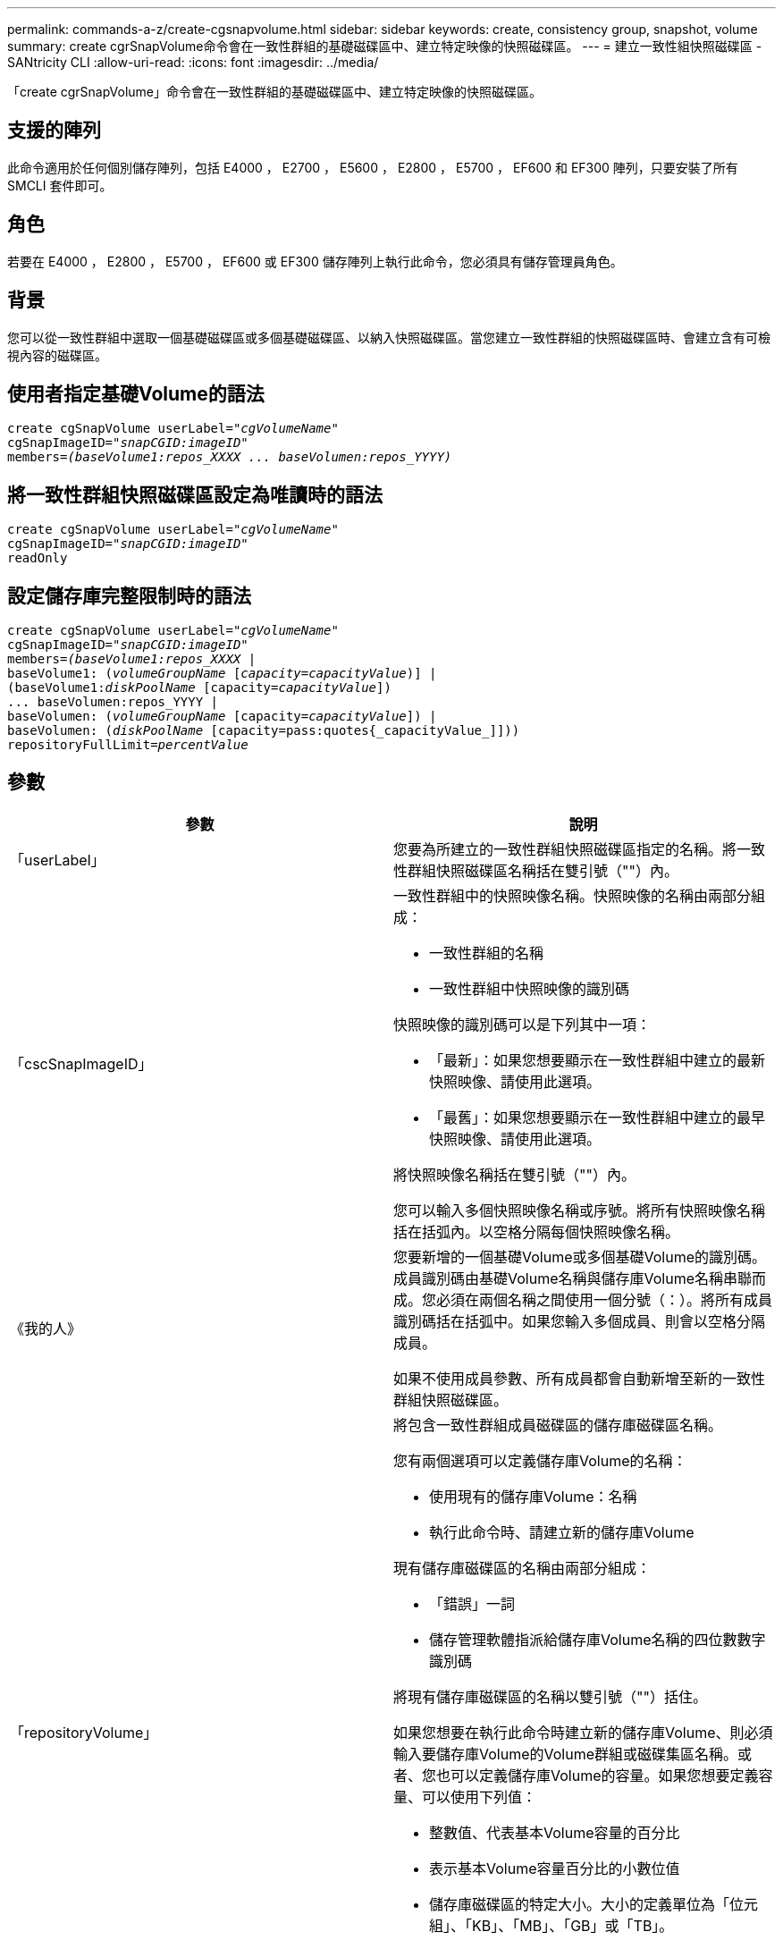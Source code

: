 ---
permalink: commands-a-z/create-cgsnapvolume.html 
sidebar: sidebar 
keywords: create, consistency group, snapshot, volume 
summary: create cgrSnapVolume命令會在一致性群組的基礎磁碟區中、建立特定映像的快照磁碟區。 
---
= 建立一致性組快照磁碟區 - SANtricity CLI
:allow-uri-read: 
:icons: font
:imagesdir: ../media/


[role="lead"]
「create cgrSnapVolume」命令會在一致性群組的基礎磁碟區中、建立特定映像的快照磁碟區。



== 支援的陣列

此命令適用於任何個別儲存陣列，包括 E4000 ， E2700 ， E5600 ， E2800 ， E5700 ， EF600 和 EF300 陣列，只要安裝了所有 SMCLI 套件即可。



== 角色

若要在 E4000 ， E2800 ， E5700 ， EF600 或 EF300 儲存陣列上執行此命令，您必須具有儲存管理員角色。



== 背景

您可以從一致性群組中選取一個基礎磁碟區或多個基礎磁碟區、以納入快照磁碟區。當您建立一致性群組的快照磁碟區時、會建立含有可檢視內容的磁碟區。



== 使用者指定基礎Volume的語法

[source, cli, subs="+macros"]
----
create cgSnapVolume userLabel=pass:quotes[_"cgVolumeName"_]
cgSnapImageID=pass:quotes[_"snapCGID:imageID"_]
members=pass:quotes[_(baseVolume1:repos_XXXX ... baseVolumen:repos_YYYY)_]
----


== 將一致性群組快照磁碟區設定為唯讀時的語法

[source, cli, subs="+macros"]
----
create cgSnapVolume userLabel=pass:quotes[_"cgVolumeName"_]
cgSnapImageID=pass:quotes[_"snapCGID:imageID"_]
readOnly
----


== 設定儲存庫完整限制時的語法

[source, cli, subs="+macros"]
----
create cgSnapVolume userLabel=pass:quotes[_"cgVolumeName"_]
cgSnapImageID=pass:quotes[_"snapCGID:imageID"_]
members=pass:quotes[_(baseVolume1:repos_XXXX_] |
baseVolume1: (pass:quotes[_volumeGroupName_] pass:quotes[[_capacity=capacityValue_])] |
(baseVolume1:pass:quotes[_diskPoolName_] [capacity=pass:quotes[_capacityValue_]])
... baseVolumen:repos_YYYY |
baseVolumen: (pass:quotes[_volumeGroupName_] [capacity=pass:quotes[_capacityValue_]]) |
baseVolumen: (pass:quotes[_diskPoolName_] [capacity=pass:quotes{_capacityValue_]]))
repositoryFullLimit=pass:quotes[_percentValue_]
----


== 參數

|===
| 參數 | 說明 


 a| 
「userLabel」
 a| 
您要為所建立的一致性群組快照磁碟區指定的名稱。將一致性群組快照磁碟區名稱括在雙引號（""）內。



 a| 
「cscSnapImageID」
 a| 
一致性群組中的快照映像名稱。快照映像的名稱由兩部分組成：

* 一致性群組的名稱
* 一致性群組中快照映像的識別碼


快照映像的識別碼可以是下列其中一項：

* 「最新」：如果您想要顯示在一致性群組中建立的最新快照映像、請使用此選項。
* 「最舊」：如果您想要顯示在一致性群組中建立的最早快照映像、請使用此選項。


將快照映像名稱括在雙引號（""）內。

您可以輸入多個快照映像名稱或序號。將所有快照映像名稱括在括弧內。以空格分隔每個快照映像名稱。



 a| 
《我的人》
 a| 
您要新增的一個基礎Volume或多個基礎Volume的識別碼。成員識別碼由基礎Volume名稱與儲存庫Volume名稱串聯而成。您必須在兩個名稱之間使用一個分號（：）。將所有成員識別碼括在括弧中。如果您輸入多個成員、則會以空格分隔成員。

如果不使用成員參數、所有成員都會自動新增至新的一致性群組快照磁碟區。



 a| 
「repositoryVolume」
 a| 
將包含一致性群組成員磁碟區的儲存庫磁碟區名稱。

您有兩個選項可以定義儲存庫Volume的名稱：

* 使用現有的儲存庫Volume：名稱
* 執行此命令時、請建立新的儲存庫Volume


現有儲存庫磁碟區的名稱由兩部分組成：

* 「錯誤」一詞
* 儲存管理軟體指派給儲存庫Volume名稱的四位數數字識別碼


將現有儲存庫磁碟區的名稱以雙引號（""）括住。

如果您想要在執行此命令時建立新的儲存庫Volume、則必須輸入要儲存庫Volume的Volume群組或磁碟集區名稱。或者、您也可以定義儲存庫Volume的容量。如果您想要定義容量、可以使用下列值：

* 整數值、代表基本Volume容量的百分比
* 表示基本Volume容量百分比的小數位值
* 儲存庫磁碟區的特定大小。大小的定義單位為「位元組」、「KB」、「MB」、「GB」或「TB」。


如果您不使用容量選項、儲存管理軟體會將容量設定為基礎Volume容量的20%。

當您執行此命令時、儲存管理軟體會為快照Volume建立儲存庫磁碟區。



 a| 
「repositoryFullLimit」
 a| 
一致性群組快照儲存庫磁碟區即將滿的儲存庫容量百分比。使用整數值。例如、值70表示70%。



 a| 
"REadOnly"
 a| 
此設定可決定您是否可以寫入快照磁碟區、或只從快照磁碟區讀取。若要寫入快照磁碟區、請勿包含此參數。若要防止寫入快照磁碟區、請加入此參數。

|===


== 附註

您可以使用字母數字字元、底線（_）、連字號（-）和井號（#）的任意組合來命名。名稱最多可包含30個字元。

快照映像的名稱有兩個部分以分號分隔（：）：

* 快照群組的識別碼
* 快照映像的識別碼


如果您未指定「repositoryVolume Type」或「readOnly」參數、儲存管理軟體會選取一致性群組快照磁碟區的儲存庫。如果基礎磁碟區所在的磁碟區群組或磁碟集區沒有足夠的空間、則此命令會失敗。

「create cgrSnapVolume」命令有獨特的格式、請參考以下範例：

* 在名為「snapCg1」的快照一致性群組上建立讀寫一致性群組快照磁碟區、其中有三個成員：cdm1、cgm2和cdm3。儲存庫磁碟區已存在、且由使用者在此命令中選取。
+
[listing]
----
create cgSnapVolume userLabel="cgSnapVolume1"
cgSnapImageID="snapCG1:oldest"
members=(cgm1:repos_0010 cgm2:repos_0011 cgm3:repos_0007);
----
+
請注意、在要納入一致性群組快照磁碟區的快照映像名稱中使用的分號（：）。分號是分隔符號、用於分隔快照磁碟區名稱與您可能想要使用的特定快照映像。您可以使用下列其中一個選項來追蹤結腸：

+
** 整數值、即快照映像的實際序號。
** 「最新」：如果您想要顯示最新的一致性群組快照映像、請使用此選項。
** 「最舊」：如果您想要顯示建立的最早快照映像、請使用此選項。使用以快照一致性群組成員名稱為開頭的分號、可定義成員與儲存庫磁碟區之間的對應關係。例如、在「cdm1：repos_10」中、成員cdm1會對應至儲存庫Volume repos_0010。


* 在名為「snapCg1」的Snapshot一致性群組上建立讀寫一致性群組快照磁碟區、僅限成員cdm1和cdm2：
+
[listing]
----
create cgSnapVolume userLabel="cgSnapVolume2"
cgSnapImageID="snapCG1:14214"
members=(cgm1:repos_1000 cgm2:repos_1001);
----
* 在快照一致性群組SnapCg1上建立唯讀的一致性群組快照磁碟區、其中有三個成員：cdm1、cdm2和cdm3：
+
[listing]
----
create cgSnapVolume userLabel="cgSnapVolume3"
cgSnapImageID="snapCG1:oldest" readOnly;
----
* 在名為SnapCg1的Snapshot一致性群組中、建立儲存庫完整限制為60%的一致性群組快照磁碟區、其中有三個成員：cdm1、cgm2和cdm3：
+
[listing]
----
create cgSnapVolume userLabel="cgSnapVolume3"
cgSnapImageID="snapCG1:oldest"
repositoryFullLimit=60;
----
* 在快照一致性群組SnapCg1上建立讀寫一致性群組快照磁碟區、並在其中自動選取儲存庫、其中有三個成員：cdm1、cgm2和cdm3：
+
[listing]
----
create cgSnapVolume userLabel="cgSnapVolume4"
cgSnapImageID="snapCG1:oldest";
----




== 最低韌體層級

7.83
